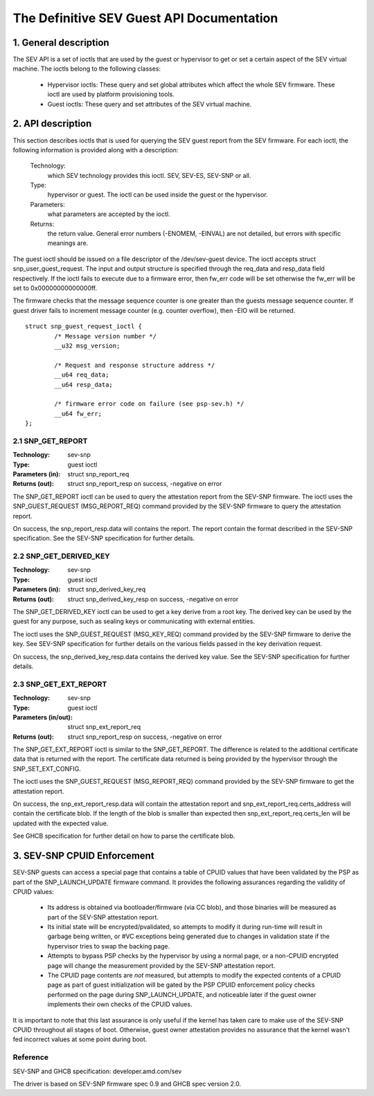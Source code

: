 .. SPDX-License-Identifier: GPL-2.0

===================================================================
The Definitive SEV Guest API Documentation
===================================================================

1. General description
======================

The SEV API is a set of ioctls that are used by the guest or hypervisor
to get or set a certain aspect of the SEV virtual machine. The ioctls belong
to the following classes:

 - Hypervisor ioctls: These query and set global attributes which affect the
   whole SEV firmware.  These ioctl are used by platform provisioning tools.

 - Guest ioctls: These query and set attributes of the SEV virtual machine.

2. API description
==================

This section describes ioctls that is used for querying the SEV guest report
from the SEV firmware. For each ioctl, the following information is provided
along with a description:

  Technology:
      which SEV technology provides this ioctl. SEV, SEV-ES, SEV-SNP or all.

  Type:
      hypervisor or guest. The ioctl can be used inside the guest or the
      hypervisor.

  Parameters:
      what parameters are accepted by the ioctl.

  Returns:
      the return value.  General error numbers (-ENOMEM, -EINVAL)
      are not detailed, but errors with specific meanings are.

The guest ioctl should be issued on a file descriptor of the /dev/sev-guest device.
The ioctl accepts struct snp_user_guest_request. The input and output structure is
specified through the req_data and resp_data field respectively. If the ioctl fails
to execute due to a firmware error, then fw_err code will be set otherwise the
fw_err will be set to 0x00000000000000ff.

The firmware checks that the message sequence counter is one greater than
the guests message sequence counter. If guest driver fails to increment message
counter (e.g. counter overflow), then -EIO will be returned.

::

        struct snp_guest_request_ioctl {
                /* Message version number */
                __u32 msg_version;

                /* Request and response structure address */
                __u64 req_data;
                __u64 resp_data;

                /* firmware error code on failure (see psp-sev.h) */
                __u64 fw_err;
        };

2.1 SNP_GET_REPORT
------------------

:Technology: sev-snp
:Type: guest ioctl
:Parameters (in): struct snp_report_req
:Returns (out): struct snp_report_resp on success, -negative on error

The SNP_GET_REPORT ioctl can be used to query the attestation report from the
SEV-SNP firmware. The ioctl uses the SNP_GUEST_REQUEST (MSG_REPORT_REQ) command
provided by the SEV-SNP firmware to query the attestation report.

On success, the snp_report_resp.data will contains the report. The report
contain the format described in the SEV-SNP specification. See the SEV-SNP
specification for further details.

2.2 SNP_GET_DERIVED_KEY
-----------------------
:Technology: sev-snp
:Type: guest ioctl
:Parameters (in): struct snp_derived_key_req
:Returns (out): struct snp_derived_key_resp on success, -negative on error

The SNP_GET_DERIVED_KEY ioctl can be used to get a key derive from a root key.
The derived key can be used by the guest for any purpose, such as sealing keys
or communicating with external entities.

The ioctl uses the SNP_GUEST_REQUEST (MSG_KEY_REQ) command provided by the
SEV-SNP firmware to derive the key. See SEV-SNP specification for further details
on the various fields passed in the key derivation request.

On success, the snp_derived_key_resp.data contains the derived key value. See
the SEV-SNP specification for further details.


2.3 SNP_GET_EXT_REPORT
----------------------
:Technology: sev-snp
:Type: guest ioctl
:Parameters (in/out): struct snp_ext_report_req
:Returns (out): struct snp_report_resp on success, -negative on error

The SNP_GET_EXT_REPORT ioctl is similar to the SNP_GET_REPORT. The difference is
related to the additional certificate data that is returned with the report.
The certificate data returned is being provided by the hypervisor through the
SNP_SET_EXT_CONFIG.

The ioctl uses the SNP_GUEST_REQUEST (MSG_REPORT_REQ) command provided by the SEV-SNP
firmware to get the attestation report.

On success, the snp_ext_report_resp.data will contain the attestation report
and snp_ext_report_req.certs_address will contain the certificate blob. If the
length of the blob is smaller than expected then snp_ext_report_req.certs_len will
be updated with the expected value.

See GHCB specification for further detail on how to parse the certificate blob.

3. SEV-SNP CPUID Enforcement
============================

SEV-SNP guests can access a special page that contains a table of CPUID values
that have been validated by the PSP as part of the SNP_LAUNCH_UPDATE firmware
command. It provides the following assurances regarding the validity of CPUID
values:

 - Its address is obtained via bootloader/firmware (via CC blob), and those
   binaries will be measured as part of the SEV-SNP attestation report.
 - Its initial state will be encrypted/pvalidated, so attempts to modify
   it during run-time will result in garbage being written, or #VC exceptions
   being generated due to changes in validation state if the hypervisor tries
   to swap the backing page.
 - Attempts to bypass PSP checks by the hypervisor by using a normal page, or
   a non-CPUID encrypted page will change the measurement provided by the
   SEV-SNP attestation report.
 - The CPUID page contents are *not* measured, but attempts to modify the
   expected contents of a CPUID page as part of guest initialization will be
   gated by the PSP CPUID enforcement policy checks performed on the page
   during SNP_LAUNCH_UPDATE, and noticeable later if the guest owner
   implements their own checks of the CPUID values.

It is important to note that this last assurance is only useful if the kernel
has taken care to make use of the SEV-SNP CPUID throughout all stages of boot.
Otherwise, guest owner attestation provides no assurance that the kernel wasn't
fed incorrect values at some point during boot.


Reference
---------

SEV-SNP and GHCB specification: developer.amd.com/sev

The driver is based on SEV-SNP firmware spec 0.9 and GHCB spec version 2.0.
